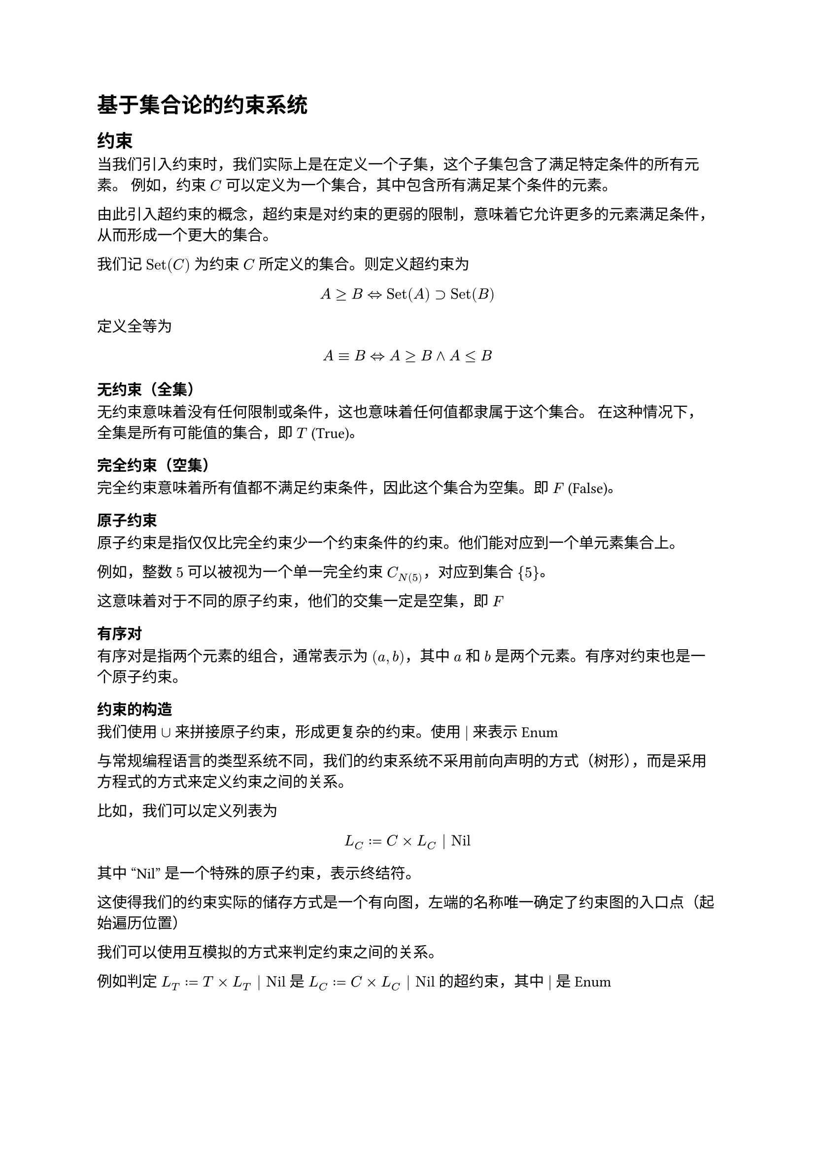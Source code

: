 = 基于集合论的约束系统


== 约束

当我们引入约束时，我们实际上是在定义一个子集，这个子集包含了满足特定条件的所有元素。
例如，约束 $C$ 可以定义为一个集合，其中包含所有满足某个条件的元素。

由此引入超约束的概念，超约束是对约束的更弱的限制，意味着它允许更多的元素满足条件，从而形成一个更大的集合。

我们记 $"Set"(C)$ 为约束 $C$ 所定义的集合。则定义超约束为

$ A >= B <=> "Set"(A) supset "Set"(B) $

定义全等为

$ A eq.triple B <=> A >= B and A <= B $

=== 无约束（全集）

无约束意味着没有任何限制或条件，这也意味着任何值都隶属于这个集合。
在这种情况下，全集是所有可能值的集合，即 $"T"$ (True)。

=== 完全约束（空集）
完全约束意味着所有值都不满足约束条件，因此这个集合为空集。即 $"F"$ (False)。

=== 原子约束
原子约束是指仅仅比完全约束少一个约束条件的约束。他们能对应到一个单元素集合上。

例如，整数 $5$ 可以被视为一个单一完全约束 $C_N(5)$，对应到集合 ${5}$。

这意味着对于不同的原子约束，他们的交集一定是空集，即 $F$

=== 有序对

有序对是指两个元素的组合，通常表示为 $(a, b)$，其中 $a$ 和 $b$ 是两个元素。有序对约束也是一个原子约束。


=== 约束的构造

我们使用 $union$ 来拼接原子约束，形成更复杂的约束。使用 $|$ 来表示 Enum

与常规编程语言的类型系统不同，我们的约束系统不采用前向声明的方式（树形），而是采用方程式的方式来定义约束之间的关系。

比如，我们可以定义列表为

$ L_C := C times L_C | "Nil" $

其中 "Nil" 是一个特殊的原子约束，表示终结符。

这使得我们的约束实际的储存方式是一个有向图，左端的名称唯一确定了约束图的入口点（起始遍历位置）

我们可以使用互模拟的方式来判定约束之间的关系。

例如判定 $L_T := T times L_T | "Nil"$ 是 $L_C := C times L_C | "Nil"$ 的超约束，其中 $|$ 是 Enum